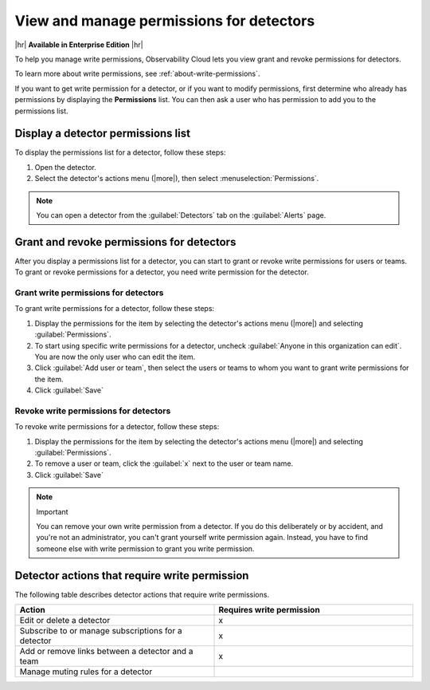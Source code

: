 .. _detector-manage-permissions:

********************************************************************************
View and manage permissions for detectors
********************************************************************************

.. meta::
   :description: Learn how to manage access permissions for detectors

|hr|
:strong:`Available in Enterprise Edition`
|hr|

To help you manage write permissions, Observability Cloud lets you view
grant and revoke permissions for detectors.

To learn more about write permissions, see :ref:`about-write-permissions`.

If you want to get write permission for a detector, or if you want to modify permissions,
first determine who already has permissions by displaying the :strong:`Permissions` list.
You can then ask a user who has permission to add you to the permissions list.

.. _display-write-permissions-detectors:

Display a detector permissions list
=============================================

To display the permissions list for a detector, follow these steps:

#. Open the detector.
#. Select the detector's actions menu (|more|), then select :menuselection:`Permissions`.

.. note:: You can open a detector from the :guilabel:`Detectors` tab on the :guilabel:`Alerts` page.


.. _grant-revoke-permissions:

Grant and revoke permissions for detectors
=========================================================

After you display a permissions list for a detector, you can start to grant or revoke write permissions
for users or teams. To grant or revoke permissions for a detector, you need write permission for the detector.

.. _procedure-grant-write-permissions:

Grant write permissions for detectors
---------------------------------------------------------

To grant write permissions for a detector, follow these steps:

#. Display the permissions for the item by selecting the detector's actions menu (|more|) and selecting :guilabel:`Permissions`.
#. To start using specific write permissions for a detector,
   uncheck :guilabel:`Anyone in this organization can edit`. You are now the
   only user who can edit the item.
#. Click :guilabel:`Add user or team`, then select the users or teams to whom
   you want to grant write permissions for the item.
#. Click :guilabel:`Save`

.. _procedure-revoke-write-permissions:

Revoke write permissions for detectors
---------------------------------------------------------

To revoke write permissions for a detector, follow these steps:

#. Display the permissions for the item by selecting the detector's actions menu (|more|) and selecting :guilabel:`Permissions`.
#. To remove a user or team, click the :guilabel:`x` next to the user or team name.
#. Click :guilabel:`Save`

.. note:: Important

   You can remove your own write permission from a detector.
   If you do this deliberately or by accident, and you're not an administrator,
   you can't grant yourself write permission again.
   Instead, you have to find someone else with write permission to grant you
   write permission.

   
.. _detector-action-table:

Detector actions that require write permission
============================================================================

The following table describes detector actions that require write permissions.

.. list-table::
   :header-rows: 1
   :widths: 50 50

   * - :strong:`Action`
     - :strong:`Requires write permission`

   * - Edit or delete a detector
     - x

   * - Subscribe to or manage subscriptions for a detector
     - x

   * - Add or remove links between a detector and a team
     - x

   * - Manage muting rules for a detector
     -
